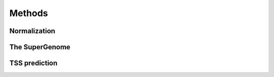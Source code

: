 Methods
======

.. _normalization:

Normalization
------------

The SuperGenome
-----------

TSS prediction
----


